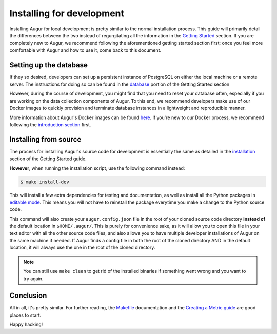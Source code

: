 Installing for development
=============================

Installing Augur for local development is pretty similar to the normal installation process. This guide will primarily detail the differences between the two instead of regurgitating all the information in the `Getting Started <../getting-started/toc.html>`_ section. If you are completely new to Augur, we recommend following the aforementioned getting started section first; once you feel more comfortable with Augur and how to use it, come back to this document.

Setting up the database
------------------------

If they so desired, developers can set up a persistent instance of PostgreSQL on either the local machine or a remote server. The instructions for doing so can be found in the `database <../getting-started/database.html>`_ portion of the Getting Started section


However, during the course of development, you might find that you need to reset your database often, especially if you are working on the data collection components of Augur. To this end, we recommend developers make use of our Docker images to quickly provision and terminate database instances in a lightweight and reproducible manner.


More information about Augur's Docker images can be found `here <../docker/docker.html>`_. If you're new to our Docker process, we recommend following the `introduction section <../docker/toc.html>`_ first.

Installing from source
----------------------------

The process for installing Augur's source code for development is essentially the same as detailed in the `installation <../getting-started/installation.html>`_ section of the Getting Started guide.

**However**, when running the installation script, use the following command instead:

.. code-block:: bash

   $ make install-dev

This will install a few extra dependencies for testing and documentation, as well as install all the Python packages in `editable mode <https://pip-python3.readthedocs.io/en/latest/reference/pip_install.html#editable-installs>`_. This means you will not have to reinstall the package everytime you make a change to the Python source code.

This command will also create your ``augur.config.json`` file in the root of your cloned source code directory **instead of** the default location in ``$HOME/.augur/``. This is purely for convenience sake, as it will allow you to open this file in your text editor with all the other source code files, and also allows you to have multiple developer installations of Augur on the same machine if needed. If Augur finds a config file in both the root of the cloned directory AND in the default location, it will always use the one in the root of the cloned directory.

.. note::
    You can still use ``make clean`` to get rid of the installed binaries if something went wrong and you want to try again.

Conclusion
-----------

All in all, it's pretty similar. For further reading, the `Makefile <make/toc.html>`_ documentation and the `Creating a Metric guide <create-a-metric/toc.html>`_ are good places to start.

Happy hacking!
